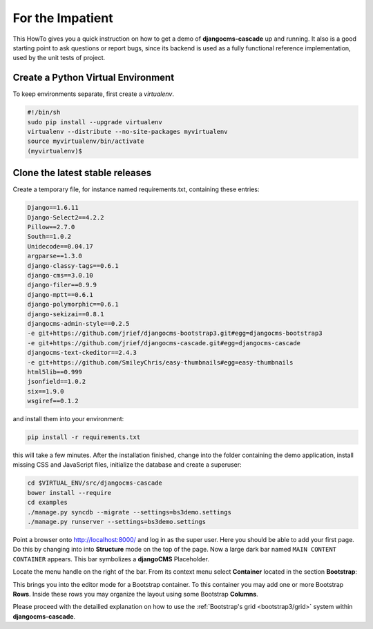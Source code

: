 .. _impatient:

=================
For the Impatient
=================

This HowTo gives you a quick instruction on how to get a demo of **djangocms-cascade** up and
running. It also is a good starting point to ask questions or report bugs, since its backend is
used as a fully functional reference implementation, used by the unit tests of project.


Create a Python Virtual Environment
===================================

To keep environments separate, first create a *virtualenv*.

.. code-block:: bash

	#!/bin/sh
	sudo pip install --upgrade virtualenv
	virtualenv --distribute --no-site-packages myvirtualenv
	source myvirtualenv/bin/activate
	(myvirtualenv)$


Clone the latest stable releases
================================

Create a temporary file, for instance named requirements.txt, containing these entries:

.. code-block:: guess

	Django==1.6.11
	Django-Select2==4.2.2
	Pillow==2.7.0
	South==1.0.2
	Unidecode==0.04.17
	argparse==1.3.0
	django-classy-tags==0.6.1
	django-cms==3.0.10
	django-filer==0.9.9
	django-mptt==0.6.1
	django-polymorphic==0.6.1
	django-sekizai==0.8.1
	djangocms-admin-style==0.2.5
	-e git+https://github.com/jrief/djangocms-bootstrap3.git#egg=djangocms-bootstrap3
	-e git+https://github.com/jrief/djangocms-cascade.git#egg=djangocms-cascade
	djangocms-text-ckeditor==2.4.3
	-e git+https://github.com/SmileyChris/easy-thumbnails#egg=easy-thumbnails
	html5lib==0.999
	jsonfield==1.0.2
	six==1.9.0
	wsgiref==0.1.2

and install them into your environment:

.. code-block:: bash

	pip install -r requirements.txt

this will take a few minutes. After the installation finished, change into the folder containing
the demo application, install missing CSS and JavaScript files, initialize the database and
create a superuser:

.. code-block:: bash

	cd $VIRTUAL_ENV/src/djangocms-cascade
	bower install --require
	cd examples
	./manage.py syncdb --migrate --settings=bs3demo.settings
	./manage.py runserver --settings=bs3demo.settings

Point a browser onto http://localhost:8000/ and log in as the super user. Here you should be able
to add your first page. Do this by changing into into **Structure** mode on the top of the page.
Now a large dark bar named ``MAIN CONTENT CONTAINER`` appears. This bar symbolizes a **djangoCMS**
Placeholder.

Locate the menu handle |pull-down| on the right of the bar. From its context menu select
**Container** located in the section **Bootstrap**:

|add-container|

.. |pull-down| image:: _static/pull-down.png
.. |add-container| image:: _static/add-container.png

This brings you into the editor mode for a Bootstrap container. To this container you may add one or
more Bootstrap **Rows**. Inside these rows you may organize the layout using some Bootstrap
**Columns**.

Please proceed with the detailled explanation on how to use the
:ref:`Bootstrap's grid <bootstrap3/grid>` system within **djangocms-cascade**.
